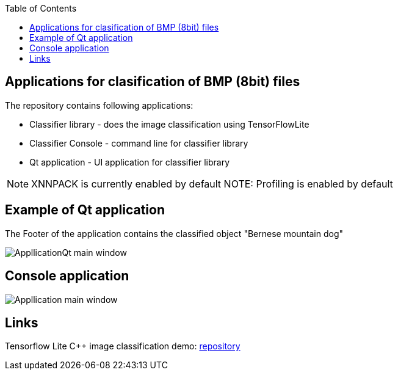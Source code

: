 :toc:
## Applications for clasification of BMP (8bit) files

The repository contains following applications:

* Classifier library - does the image classification using TensorFlowLite
* Classifier Console - command line for classifier library
* Qt application - UI application for classifier library

NOTE: XNNPACK is currently enabled by default 
NOTE: Profiling is enabled by default

## Example of Qt application 

The Footer of the application contains the classified object "Bernese mountain dog"

image::Data/ApplicationQt.png[AppllicationQt main window]

## Console application
image::Data/Application.png[Appllication main window]

## Links

Tensorflow Lite C++ image classification demo: link:https://github.com/tensorflow/tensorflow/blob/v2.16.1/tensorflow/lite/examples/label_image/README.md[repository]
